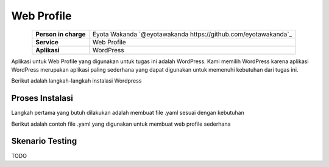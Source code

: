 Web Profile
===========
.. table::
   :widths: auto
   :align: center

   +----------------------+------------------------------------------------------------------+
   |**Person in charge**  | Eyota Wakanda `@eyotawakanda https://github.com/eyotawakanda`_   |
   +----------------------+------------------------------------------------------------------+
   |**Service**           | Web Profile                                                      |
   +----------------------+------------------------------------------------------------------+
   |**Aplikasi**          | WordPress                                                        |
   +----------------------+------------------------------------------------------------------+

Aplikasi untuk Web Profile yang digunakan untuk tugas ini adalah WordPress. Kami memilih WordPress karena aplikasi WordPress merupakan aplikasi paling sederhana yang dapat digunakan untuk memenuhi kebutuhan dari tugas ini.

Berikut adalah langkah-langkah instalasi Wordpress

Proses Instalasi
----------------

Langkah pertama yang butuh dilakukan adalah membuat file .yaml sesuai dengan kebutuhan

Berikut adalah contoh file .yaml yang digunakan untuk membuat web profile sederhana





Skenario Testing
----------------

TODO